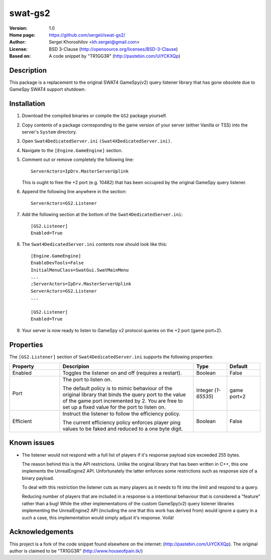 swat-gs2
%%%%%%%%

:Version:           1.0
:Home page:         https://github.com/sergeii/swat-gs2/
:Author:            Sergei Khoroshilov <kh.sergei@gmail.com>
:License:           BSD 3-Clause (http://opensource.org/licenses/BSD-3-Clause)
:Based on:          A code snippet by "TR1GG3R" (http://pastebin.com/UiYCKXQp)

Description
===========
This package is a replacement to the original SWAT4 GameSpy(v2) query listener library
that has gone obsolete due to GameSpy SWAT4 support shutdown.

Installation
============

1. Download the compiled binaries or compile the ``GS2`` package yourself.

2. Copy contents of a package corresponding to the game version of your server
   (either Vanilla or TSS) into the server's ``System`` directory.

3. Open ``Swat4DedicatedServer.ini`` ``(Swat4XDedicatedServer.ini)``.
4. Navigate to the ``[Engine.GameEngine]`` section.
5. Comment out or remove completely the following line::

    ServerActors=IpDrv.MasterServerUplink

   This is ought to free the +2 port (e.g. 10482) that has been occupied
   by the original GameSpy query listener.
6. Append the following line anywhere in the section::

    ServerActors=GS2.Listener

7. Add the following section at the bottom of the ``Swat4DedicatedServer.ini``::

    [GS2.Listener]
    Enabled=True

8.  The ``Swat4DedicatedServer.ini`` contents now should look like this::

        [Engine.GameEngine]
        EnableDevTools=False
        InitialMenuClass=SwatGui.SwatMainMenu
        ...
        ;ServerActors=IpDrv.MasterServerUplink
        ServerActors=GS2.Listener
        ...

        [GS2.Listener]
        Enabled=True

9. Your server is now ready to listen to GameSpy v2 protocol queries on the +2 port (game port+2).

Properties
==========
The ``[GS2.Listener]`` section of ``Swat4DedicatedServer.ini`` supports the following properties:

.. list-table::
   :widths: 15 40 10 10
   :header-rows: 1

   * - Property
     - Descripion
     - Type
     - Default
   * - Enabled
     - Toggles the listener on and off (requires a restart).
     - Boolean
     - False
   * - Port
     - The port to listen on.

       The default policy is to mimic behaviour of the original library that
       binds the query port to the value of the game port incremented by 2.
       You are free to set up a fixed value for the port to listen on.
     - Integer (*1-65535*)
     - game port+2
   * - Efficient
     - Instruct the listener to follow the efficiency policy.

       The current efficiency policy enforces player ping values
       to be faked and reduced to a one byte digit.
     - Boolean
     - False

Known issues
============
+ The listener would not respond with a full list of players
  if it's response payload size exceeded 255 bytes.

  The reason behind this is the API restrictions.
  Unlike the original library that has been written in C++,
  this one implements the UnrealEngine2 API.
  Unfortunately the latter enforces some restrictions such as response size of a binary payload.

  To deal with this restriction the listener cuts as many players as it needs
  to fit into the limit and respond to a query.

  Reducing number of players that are included in a response is a intentional
  behaviour that is considered a "feature" rather than a bug!
  While the other implementations of the custom GameSpy(v2) query listener libraries
  implementing the UnrealEngine2 API (including the one that this work has derived from)
  would ignore a query in a such a case, this implementation would simply adjust it's response.
  Voilà!

Acknowledgements
================
This project is a fork of the code snippet found elsewhere on the internet: (http://pastebin.com/UiYCKXQp).
The original author is claimed to be "TR1GG3R" (http://www.houseofpain.tk/)
